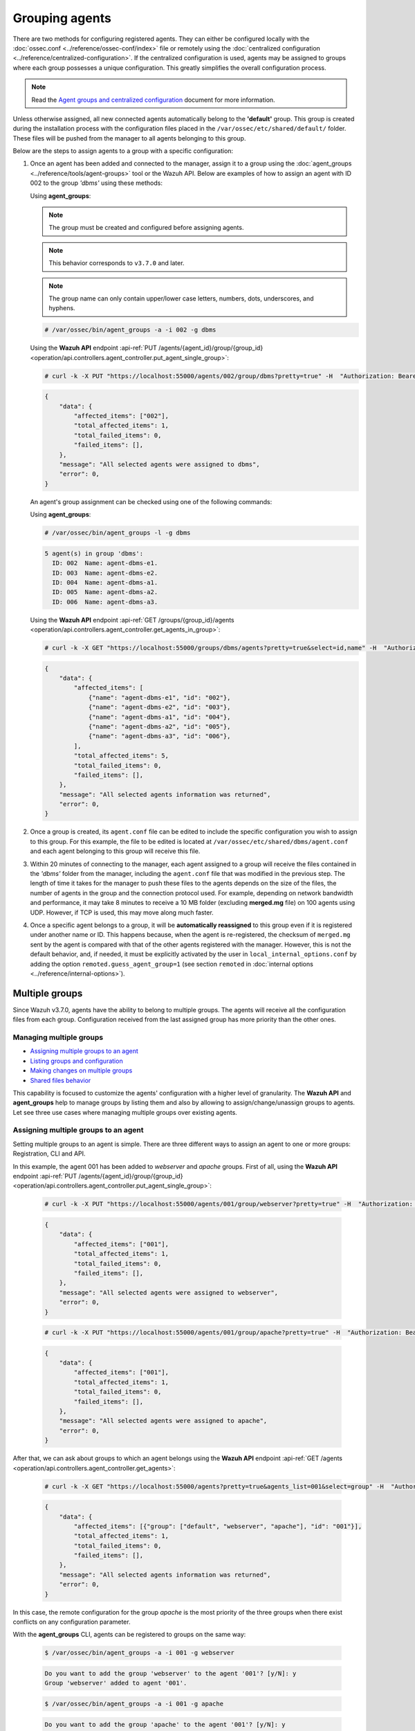 .. Copyright (C) 2022 Wazuh, Inc.

.. meta::
    :description: Learn more about the agent management in Wazuh. In this section, we will show you how to group agents and how to manage multiple groups.

.. _grouping-agents:

Grouping agents
===============

There are two methods for configuring registered agents. They can either be configured locally with the :doc:`ossec.conf <../reference/ossec-conf/index>` file or remotely using
the :doc:`centralized configuration <../reference/centralized-configuration>`. If the centralized configuration is used, agents may be assigned to groups where each group possesses a unique configuration.  This greatly simplifies the overall configuration process.

.. note:: Read the `Agent groups and centralized configuration <https://wazuh.com/blog/agent-groups-and-centralized-configuration//>`_ document for more information.

Unless otherwise assigned, all new connected agents automatically belong to the **'default'** group. This group is created during the installation process with the configuration files placed in the ``/var/ossec/etc/shared/default/`` folder. These files will be pushed from the manager to all agents belonging to this group.

Below are the steps to assign agents to a group with a specific configuration:

1. Once an agent has been added and connected to the manager, assign it to a group using the :doc:`agent_groups <../reference/tools/agent-groups>` tool or the
   Wazuh API. Below are examples of how to assign an agent with ID 002 to the group *'dbms'* using these methods:

   Using **agent_groups**:

   .. note:: The group must be created and configured before assigning agents.

   .. note:: This behavior corresponds to ``v3.7.0`` and later.

   .. note :: The group name can only contain upper/lower case letters, numbers, dots, underscores, and hyphens.


   .. code-block:: console

      # /var/ossec/bin/agent_groups -a -i 002 -g dbms

   Using the **Wazuh API** endpoint :api-ref:`PUT /agents/{agent_id}/group/{group_id} <operation/api.controllers.agent_controller.put_agent_single_group>`:

   .. code-block:: console

      # curl -k -X PUT "https://localhost:55000/agents/002/group/dbms?pretty=true" -H  "Authorization: Bearer $TOKEN"

   .. code-block:: json
        :class: output

        {
            "data": {
                "affected_items": ["002"],
                "total_affected_items": 1,
                "total_failed_items": 0,
                "failed_items": [],
            },
            "message": "All selected agents were assigned to dbms",
            "error": 0,
        }

   An agent's group assignment can be checked using one of the following commands:

   Using **agent_groups**:

   .. code-block:: console

      # /var/ossec/bin/agent_groups -l -g dbms

   .. code-block:: none
        :class: output

        5 agent(s) in group 'dbms':
          ID: 002  Name: agent-dbms-e1.
          ID: 003  Name: agent-dbms-e2.
          ID: 004  Name: agent-dbms-a1.
          ID: 005  Name: agent-dbms-a2.
          ID: 006  Name: agent-dbms-a3.

   Using the **Wazuh API** endpoint :api-ref:`GET /groups/{group_id}/agents <operation/api.controllers.agent_controller.get_agents_in_group>`:

   .. code-block:: console

      # curl -k -X GET "https://localhost:55000/groups/dbms/agents?pretty=true&select=id,name" -H  "Authorization: Bearer $TOKEN"

   .. code-block:: json
        :class: output

        {
            "data": {
                "affected_items": [
                    {"name": "agent-dbms-e1", "id": "002"},
                    {"name": "agent-dbms-e2", "id": "003"},
                    {"name": "agent-dbms-a1", "id": "004"},
                    {"name": "agent-dbms-a2", "id": "005"},
                    {"name": "agent-dbms-a3", "id": "006"},
                ],
                "total_affected_items": 5,
                "total_failed_items": 0,
                "failed_items": [],
            },
            "message": "All selected agents information was returned",
            "error": 0,
        }

2. Once a group is created, its ``agent.conf`` file can be edited to include the specific configuration you wish to assign to this group. For this example, the file to be edited is located at ``/var/ossec/etc/shared/dbms/agent.conf`` and each agent belonging to this group will receive this file.

3. Within 20 minutes of connecting to the manager, each agent assigned to a group will receive the files contained in the *'dbms'* folder from the manager, including the ``agent.conf`` file that was modified in the previous step.  The length of time it takes for the manager to push these files to the agents depends on the size of the files, the number of agents in the group and the connection protocol used. For example, depending on network bandwidth and performance, it may take 8 minutes to receive a 10 MB folder (excluding **merged.mg** file) on 100 agents using UDP. However, if TCP is used, this may move along much faster.

4. Once a specific agent belongs to a group, it will be **automatically reassigned** to this group even if it is registered under another name or ID. This happens because, when the agent is re-registered, the checksum of ``merged.mg`` sent by the agent is compared with that of the other agents registered with the manager. However, this is not the default behavior, and, if needed, it must be explicitly activated by the user in ``local_internal_options.conf`` by adding the option ``remoted.guess_agent_group=1`` (see section ``remoted`` in :doc:`internal options <../reference/internal-options>`).

.. _multigroups:

Multiple groups
---------------

Since Wazuh v3.7.0, agents have the ability to belong to multiple groups. The agents will receive all the configuration files from each group. Configuration received from the last assigned group
has more priority than the other ones.

Managing multiple groups
^^^^^^^^^^^^^^^^^^^^^^^^

- `Assigning multiple groups to an agent`_
- `Listing groups and configuration`_
- `Making changes on multiple groups`_
- `Shared files behavior`_

This capability is focused to customize the agents' configuration with a higher level of granularity. The **Wazuh API** and **agent_groups**
help to manage groups by listing them and also by allowing to assign/change/unassign groups to agents. Let see three use cases where managing
multiple groups over existing agents.

Assigning multiple groups to an agent
^^^^^^^^^^^^^^^^^^^^^^^^^^^^^^^^^^^^^

Setting multiple groups to an agent is simple. There are three different ways to assign an agent to one or more groups: Registration, CLI and API.

In this example, the agent 001 has been added to `webserver` and `apache` groups. First of all, using the **Wazuh API** endpoint :api-ref:`PUT /agents/{agent_id}/group/{group_id} <operation/api.controllers.agent_controller.put_agent_single_group>`:

    .. code-block:: console

        # curl -k -X PUT "https://localhost:55000/agents/001/group/webserver?pretty=true" -H  "Authorization: Bearer $TOKEN"

    .. code-block:: json
        :class: output

        {
            "data": {
                "affected_items": ["001"],
                "total_affected_items": 1,
                "total_failed_items": 0,
                "failed_items": [],
            },
            "message": "All selected agents were assigned to webserver",
            "error": 0,
        }

    .. code-block:: console

        # curl -k -X PUT "https://localhost:55000/agents/001/group/apache?pretty=true" -H  "Authorization: Bearer $TOKEN"

    .. code-block:: json
        :class: output

        {
            "data": {
                "affected_items": ["001"],
                "total_affected_items": 1,
                "total_failed_items": 0,
                "failed_items": [],
            },
            "message": "All selected agents were assigned to apache",
            "error": 0,
        }

After that, we can ask about groups to which an agent belongs using the **Wazuh API** endpoint :api-ref:`GET /agents <operation/api.controllers.agent_controller.get_agents>`:

    .. code-block:: console

        # curl -k -X GET "https://localhost:55000/agents?pretty=true&agents_list=001&select=group" -H  "Authorization: Bearer $TOKEN"

    .. code-block:: json
        :class: output

        {
            "data": {
                "affected_items": [{"group": ["default", "webserver", "apache"], "id": "001"}],
                "total_affected_items": 1,
                "total_failed_items": 0,
                "failed_items": [],
            },
            "message": "All selected agents information was returned",
            "error": 0,
        }

In this case, the remote configuration for the group `apache` is the most priority of the three groups when there exist conflicts on any configuration parameter.

With the **agent_groups** CLI, agents can be registered to groups on the same way:

    .. code-block:: console

        $ /var/ossec/bin/agent_groups -a -i 001 -g webserver

    .. code-block:: none
        :class: output

        Do you want to add the group 'webserver' to the agent '001'? [y/N]: y
        Group 'webserver' added to agent '001'.

    .. code-block:: console

        $ /var/ossec/bin/agent_groups -a -i 001 -g apache

    .. code-block:: none
        :class: output

        Do you want to add the group 'apache' to the agent '001'? [y/N]: y
        Group 'apache' added to agent '001'.

To assign the agent to one or more groups during the registration process, register the agent by setting the groups where the agent will be included with the -G option:

    .. code-block:: console

        # /var/ossec/bin/agent-auth -m MANAGER_IP -G webserver,apache


Listing groups and configuration
^^^^^^^^^^^^^^^^^^^^^^^^^^^^^^^^

It is possible to know agents belonging to groups in real-time, as well as the configuration and shared files applied to each one depending on which groups it belongs.

For example, to list the groups available for now, we could run the following query to **agent_groups**:

    .. code-block:: console

        # /var/ossec/bin/agent_groups -l -g webserver

    .. code-block:: none
        :class: output

        3 agent(s) in group 'webserver':
          ID: 001 Name: ag-windows-12.
          ID: 003 Name: ag-windows-east.
          ID: 004 Name: centos-7-apache

Same easy to query which groups are assigned to the agent 001:

    .. code-block:: console

        # /var/ossec/bin/agent_groups -s -i 001

    .. code-block:: none
        :class: output

        The agent 'ag-windows-12' with ID '001' has the group: '[u'webserver', u'apache']'.

The priority of the groups increases from the left to the right, being the last one the highest priority one.


Making changes on multiple groups
^^^^^^^^^^^^^^^^^^^^^^^^^^^^^^^^^

The same way it is possible to assign multiple groups to agents, it is possible to revert assignments and switch between available groups. Below is shown how to unset the
group `apache` for the agent 001:

    .. code-block:: console

        # /var/ossec/bin/agent_groups -r -i 001 -g apache -q

    .. code-block:: none
        :class: output

        Group 'apache' unset for agent '001'.

    .. code-block:: console

        # /var/ossec/bin/agent_groups -s -i 001

    .. code-block:: none
        :class: output

        The agent 'ag-windows-12' with ID '001' has the group: '[u'webserver']'.

It is also possible to switch between groups overwriting the existing assignment:

    .. code-block:: console

        # /var/ossec/bin/agent_groups -s -i 001

    .. code-block:: none
        :class: output

        The agent 'ag-windows-12' with ID '001' has the group: '[u'default', u'webserver']'.

    .. code-block:: console

        # /var/ossec/bin/agent_groups -a -f -i 001 -g apache

    .. code-block:: none
        :class: output

        Group 'apache' set to agent '001'.

    .. code-block:: console

        # /var/ossec/bin/agent_groups -s -i 001

    .. code-block:: none
        :class: output

        The agent 'ag-windows-12' with ID '001' has the group: '[u'apache']'.

The ``-f`` parameter resets groups assigned to the agent and forces it to only belong to the new group.

Finally, to check the synchronization status of the group configuration for agents, both following methods are available, **agent_groups** and **Wazuh API** endpoint :api-ref:`GET /agents <operation/api.controllers.agent_controller.get_agents>`:

    .. code-block:: console

        # /var/ossec/bin/agent_groups -S -i 001

    .. code-block:: none
        :class: output

        Agent '001' is synchronized.

    .. code-block:: console

        # curl -k -X GET "https://localhost:55000/agents?agents_list=001&select=group_config_status&pretty=true" -H  "Authorization: Bearer $TOKEN"

    .. code-block:: json
        :class: output

        {
           "data": {
              "affected_items": [
                 {
                    "group_config_status": "synced",
                    "id": "001"
                 }
              ],
              "total_affected_items": 1,
              "total_failed_items": 0,
              "failed_items": []
           },
           "message": "All selected agents information was returned",
           "error": 0
        }

The rest of the capabilities of **agent_groups** can be found at its :doc:`reference section <../reference/tools/agent-groups>`. The same for the :doc:`Wazuh API <../api/reference>`, which offers calls with similar behavior.

Shared files behavior
^^^^^^^^^^^^^^^^^^^^^

As was explained above, traditionally, the manager shared configuration files with its agents according to the group they belong to.

In the case of belonging to multiple groups, the configuration files of every group are merged into one following the next criteria:

- Shared files such as CIS benchmarks for the rootkit detection are joined in the shared folder. If there were repeated files, the last one added would overwrite the old ones.
- The new ``agent.conf`` file added is appended to the existing one. When two groups have conflicting configurations, the last group assigned to the agent will be the leading one. Learn more about the configuration precedence in :doc:`Centralized configuration manual <../reference/centralized-configuration>`.
- Custom shared files set from the user to a particular group are also joined to send them to the agents.


.. thumbnail:: ../../images/manual/multiple-groups.png
    :title: Multi-group shared files
    :align: center
    :width: 70%
